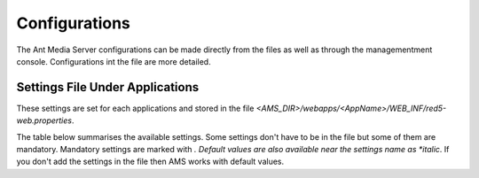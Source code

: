 ==============
Configurations
==============

The Ant Media Server configurations can be made directly from the files as well as through the managementment console. Configurations int the file are more detailed.

Settings File Under Applications
--------------------------------

These settings are set for each applications and stored in the file `<AMS_DIR>/webapps/<AppName>/WEB_INF/red5-web.properties`.

The table below summarises the available settings. Some settings don't have to be in the file but some of them are mandatory. Mandatory settings are marked with *. Default values are also available near the settings name as *italic*. If you don't add the settings in the file then AMS works with default values.

+---------------------------------------------+----------------------------------------------------------------------------------+
| Setting                                     | Description                                                                      |
+=============================================+==================================================================================+
| settings.mp4MuxingEnabled *(false)*         | If it is set true then a .mp4 file is created into <APP_DIR>/streams directory.  |
+---------------------------------------------+----------------------------------------------------------------------------------+
| settings.addDateTimeToMp4FileName *(false)* | Date and time are added to created .mp4 file name.                               |
+---------------------------------------------+----------------------------------------------------------------------------------+
| settings.encoderSettingsString              | This must be set for adaptive streaming. If it is emty SFU mode will be active in|
|                                             | WebRTCAppEE. video height, video bitrate and audio bitrate are set as in example |
|                                             | Ex. 480,300000,96000,360,200000,64000                                            |
+---------------------------------------------+----------------------------------------------------------------------------------+
| settings.hlsMuxingEnabled *(true)*          | If it is set true then HLS files are created into <APP_DIR>/streams and HLS      |
|                                             | playing is enabled.                                                              |
+---------------------------------------------+----------------------------------------------------------------------------------+
| settings.hlsListSize                        | Set the maximum number of playlist entries. If 0 the list file will contain all  |
|                                             | the segments.                                                                    |
+---------------------------------------------+----------------------------------------------------------------------------------+
| settings.hlsTime                            | Target segment length in seconds. Segment will be cut on the next key frame after|
|                                             | this time has passed.                                                            |
+---------------------------------------------+----------------------------------------------------------------------------------+
| settings.deleteHLSFilesOnEnded *(true)*     | If it is set then created segment files will be deleted after streaming.         |
+---------------------------------------------+----------------------------------------------------------------------------------+
| settings.hlsPlayListType                    | *event:* Forces hls_list_size to 0; the playlist can only be appended to.        |
|                                             | *vod:* Forces hls_list_size to 0; the playlist must not change.                  |
+---------------------------------------------+----------------------------------------------------------------------------------+
| settings.webRTCEnabled *(false)*            | If it is set true then WebRTC playing is enabled.                                |
+---------------------------------------------+----------------------------------------------------------------------------------+
| settings.listenerHookURL                    | You must set this to subscribe some event notifications. For detailes check:     |
|                                             | https://antmedia.io/webhook-integration/                                         |
+---------------------------------------------+----------------------------------------------------------------------------------+
| settings.acceptOnlyStreamsInDataStore       | If it is set true you cannot start publishing unless you add the stream id to the|
| *(false)*                                   | database. You can add stream id by REST API.                                     |
+---------------------------------------------+----------------------------------------------------------------------------------+
| settings.tokenControlEnabled *(false)*      | This enables token control. Check for details:                                   |
|                                             | https://antmedia.io/secure-video-streaming/                                      |
+---------------------------------------------+----------------------------------------------------------------------------------+
| tokenHashSecret                             | The key that used in hash generation for hash based access control.              |
+---------------------------------------------+----------------------------------------------------------------------------------+
| settings.hashControlPublishEnabled *(false)*| If it is set true then hash based access control enabled for publishing.         |
+---------------------------------------------+----------------------------------------------------------------------------------+
| settings.hashControlPlayEnabled *(false)*   | If it is set true then hash based access control enabled for playing.            |
+---------------------------------------------+----------------------------------------------------------------------------------+
| facebook.clientId                           | This is client id provided by Facebook to broadcast streams to Facebook.         |
+---------------------------------------------+----------------------------------------------------------------------------------+
| facebook.clientSecret                       | Secret key for the client id above.                                              |
+---------------------------------------------+----------------------------------------------------------------------------------+
| periscope.clientId                          | This is client id provided by Periscope to broadcast streams to Periscope.       |
+---------------------------------------------+----------------------------------------------------------------------------------+
| periscope.clientSecret                      | Secret key for the client id above.                                              |
+---------------------------------------------+----------------------------------------------------------------------------------+
| youtube.clientId                            | This is client id provided by YouTube to broadcast streams to YouTube.           |
+---------------------------------------------+----------------------------------------------------------------------------------+
| youtube.clientSecret                        | Secret key for the client id above.                                              |
+---------------------------------------------+----------------------------------------------------------------------------------+
|				*https://antmedia.io/how-to-broadcast-facebook-periscope-youtube-simultaneously/*                                |
+---------------------------------------------+----------------------------------------------------------------------------------+
| settings.vodFolder                          | Determines the directory to store VOD files.                                     |
+---------------------------------------------+----------------------------------------------------------------------------------+
| settings.stalkerDBServer                    | Database host address of IP TV Ministra platform.                                |
+---------------------------------------------+----------------------------------------------------------------------------------+
| settings.stalkerDBUsername                  | Database user name of IP TV Ministra platform.                                   |
+---------------------------------------------+----------------------------------------------------------------------------------+
| settings.stalkerDBPassword                  | Database password of IP TV Ministra platform.                                    |
+---------------------------------------------+----------------------------------------------------------------------------------+
| settings.objectDetectionEnabled *(false)*   | If it is set true then object detection algorithm is run for streaming video.    |
+---------------------------------------------+----------------------------------------------------------------------------------+
| settings.createPreviewPeriod *(5000)*       | This determines the period (milliseconds) of preview (png) file creation. This   | 
|                                             | file is created into <APP_DIR>/preview directory.                                |
+---------------------------------------------+----------------------------------------------------------------------------------+
| settings.previewHeight *(480)*              | Determines the hight of preview file.                                            |
+---------------------------------------------+----------------------------------------------------------------------------------+
| settings.previewOverwrite                   | If it is set true and new stream starts with the same id, preview of the new one |
|                                             | overrites the previous file. If it is false previous file saved with a suffix.   |
+---------------------------------------------+----------------------------------------------------------------------------------+
| settings.streamFetcherBufferTime *(0)*      | Buffering time for fetched streams from external sources. 0 means no buffer.     |
+---------------------------------------------+----------------------------------------------------------------------------------+
| settings.streamFetcherRestartPeriod *(0)*   | Restart time for fetched streams from external sources.                          |
+---------------------------------------------+----------------------------------------------------------------------------------+
| settings.muxerFinishScript                  | Bash script file path whivh will be called after stream finishes.                |
+---------------------------------------------+----------------------------------------------------------------------------------+
| settings.webRTCFrameRate *(20)*             | Determines the frame rate of video publishing to the WebRTC players.             |
+---------------------------------------------+----------------------------------------------------------------------------------+
| settings.webrtc.portRangeMin *(0)*          | Determines the minimum port number for WebRTC connection.                        |
+---------------------------------------------+----------------------------------------------------------------------------------+
| settings.webrtc.portRangeMax *(0)*          | Determines the maximum port number for WebRTC connection.                        |
+---------------------------------------------+----------------------------------------------------------------------------------+
| settings.webrtc.stunServerURI               | Stun server uri used for WebRTC signalling. You can check:                       |
| *(stun:stun.l.google.com:19302)*            | https://antmedia.io/learn-webrtc-basics-components/                              |
+---------------------------------------------+----------------------------------------------------------------------------------+
| settings.webrtc.tcpCandidateEnabled *(true)*| If it is set true then TCP candidates can be used for WebRTC connection. If it is|
|                                             | false only UDP port wil be used.                                                 |
+---------------------------------------------+----------------------------------------------------------------------------------+
| settings.encoding.encoderName               | Can be h264_nvenc or libx264. If you set h264_nvenc but it cannot be opened then |
|                                             | libx264 will be used.                                                            |
+---------------------------------------------+----------------------------------------------------------------------------------+
| settings.encoding.preset                    | Please check https://trac.ffmpeg.org/wiki/Encode/H.264                           |
+---------------------------------------------+----------------------------------------------------------------------------------+
| settings.encoding.profile                   | Please check https://trac.ffmpeg.org/wiki/Encode/H.264                           |
+---------------------------------------------+----------------------------------------------------------------------------------+
| settings.encoding.level                     | Please check https://trac.ffmpeg.org/wiki/Encode/H.264                           |
+---------------------------------------------+----------------------------------------------------------------------------------+
| settings.encoding.rc                        | Please check https://trac.ffmpeg.org/wiki/Encode/H.264                           |
+---------------------------------------------+----------------------------------------------------------------------------------+
| settings.encoding.specific                  | Specific settings for selected encoder. For libx264 please check                 |
|                                             | https://trac.ffmpeg.org/wiki/Encode/H.264                                        |
+---------------------------------------------+----------------------------------------------------------------------------------+
| settings.remoteAllowedCIDR                  | Allowed IP addresses to reach REST API. It must be in CIDR format as a.b.c.d/x   |
+---------------------------------------------+----------------------------------------------------------------------------------+
| db.app.name                                 | Application name such as LiveApp, WebRTCApp etc.                                 |
+---------------------------------------------+----------------------------------------------------------------------------------+
| db.name                                     | Database name for the application.                                               |
+---------------------------------------------+----------------------------------------------------------------------------------+
| db.type                                     | Can be mongodb or mapdb                                                          |
+---------------------------------------------+----------------------------------------------------------------------------------+
| db.host                                     | Meaningful for MongoDB. It is the host address of MongoDB as `<mongo_host>:27017`|
|                                             | or Mongo Replica Set as `<mongo_host>:27017/?replicaSet=<replication_name>`      |
+---------------------------------------------+----------------------------------------------------------------------------------+
| db.user                                     | MongoDB user name. Left as blank if no user credentials.                         |
+---------------------------------------------+----------------------------------------------------------------------------------+
| db.password                                 | MongoDB password. Left as blank if no user credentials.                          |
+---------------------------------------------+----------------------------------------------------------------------------------+
| webapp.dbName                               | no need this setting                                                             |
+---------------------------------------------+----------------------------------------------------------------------------------+
| webapp.contextPath                          | no need this setting                                                             |
+---------------------------------------------+----------------------------------------------------------------------------------+
| webapp.virtualHosts                         | always *                                                                         |
+---------------------------------------------+----------------------------------------------------------------------------------+
